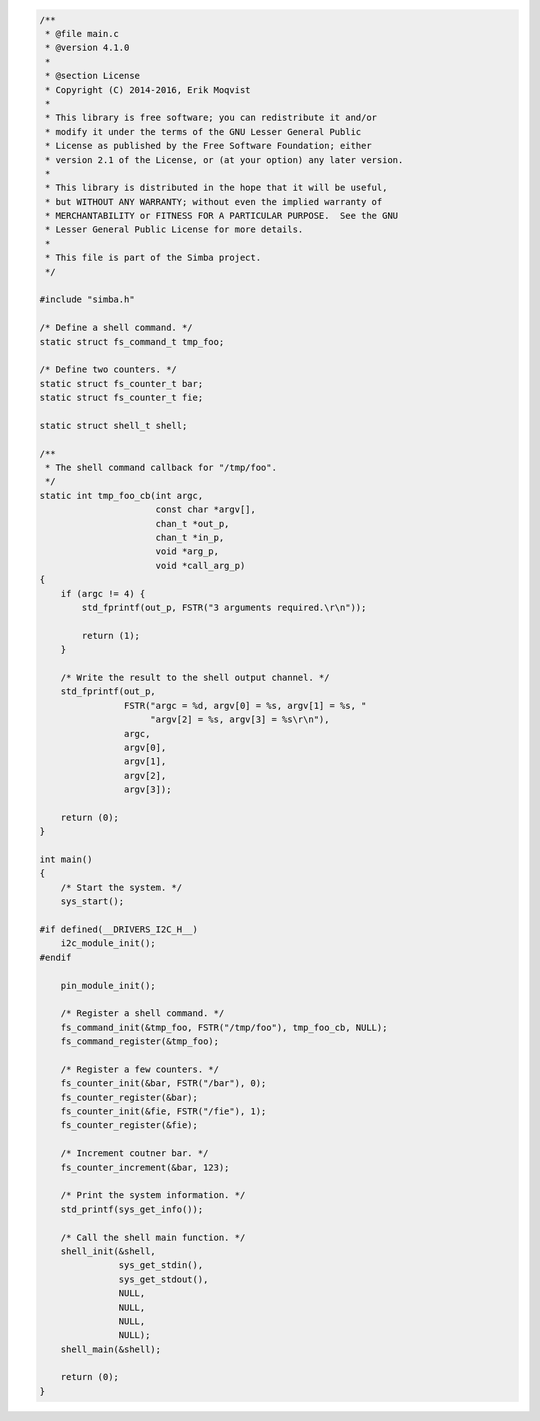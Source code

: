 .. code-block:: c

   /**
    * @file main.c
    * @version 4.1.0
    *
    * @section License
    * Copyright (C) 2014-2016, Erik Moqvist
    *
    * This library is free software; you can redistribute it and/or
    * modify it under the terms of the GNU Lesser General Public
    * License as published by the Free Software Foundation; either
    * version 2.1 of the License, or (at your option) any later version.
    *
    * This library is distributed in the hope that it will be useful,
    * but WITHOUT ANY WARRANTY; without even the implied warranty of
    * MERCHANTABILITY or FITNESS FOR A PARTICULAR PURPOSE.  See the GNU
    * Lesser General Public License for more details.
    *
    * This file is part of the Simba project.
    */
   
   #include "simba.h"
   
   /* Define a shell command. */
   static struct fs_command_t tmp_foo;
   
   /* Define two counters. */
   static struct fs_counter_t bar;
   static struct fs_counter_t fie;
   
   static struct shell_t shell;
   
   /**
    * The shell command callback for "/tmp/foo".
    */
   static int tmp_foo_cb(int argc,
                         const char *argv[],
                         chan_t *out_p,
                         chan_t *in_p,
                         void *arg_p,
                         void *call_arg_p)
   {
       if (argc != 4) {
           std_fprintf(out_p, FSTR("3 arguments required.\r\n"));
   
           return (1);
       }
   
       /* Write the result to the shell output channel. */
       std_fprintf(out_p,
                   FSTR("argc = %d, argv[0] = %s, argv[1] = %s, "
                        "argv[2] = %s, argv[3] = %s\r\n"),
                   argc,
                   argv[0],
                   argv[1],
                   argv[2],
                   argv[3]);
   
       return (0);
   }
   
   int main()
   {
       /* Start the system. */
       sys_start();
   
   #if defined(__DRIVERS_I2C_H__)
       i2c_module_init();
   #endif
   
       pin_module_init();
   
       /* Register a shell command. */
       fs_command_init(&tmp_foo, FSTR("/tmp/foo"), tmp_foo_cb, NULL);
       fs_command_register(&tmp_foo);
   
       /* Register a few counters. */
       fs_counter_init(&bar, FSTR("/bar"), 0);
       fs_counter_register(&bar);
       fs_counter_init(&fie, FSTR("/fie"), 1);
       fs_counter_register(&fie);
   
       /* Increment coutner bar. */
       fs_counter_increment(&bar, 123);
   
       /* Print the system information. */
       std_printf(sys_get_info());
   
       /* Call the shell main function. */
       shell_init(&shell,
                  sys_get_stdin(),
                  sys_get_stdout(),
                  NULL,
                  NULL,
                  NULL,
                  NULL);
       shell_main(&shell);
   
       return (0);
   }

